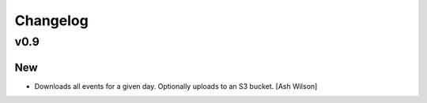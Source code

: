 Changelog
=========

v0.9
----

New
~~~

- Downloads all events for a given day.  Optionally uploads to an S3
  bucket. [Ash Wilson]


